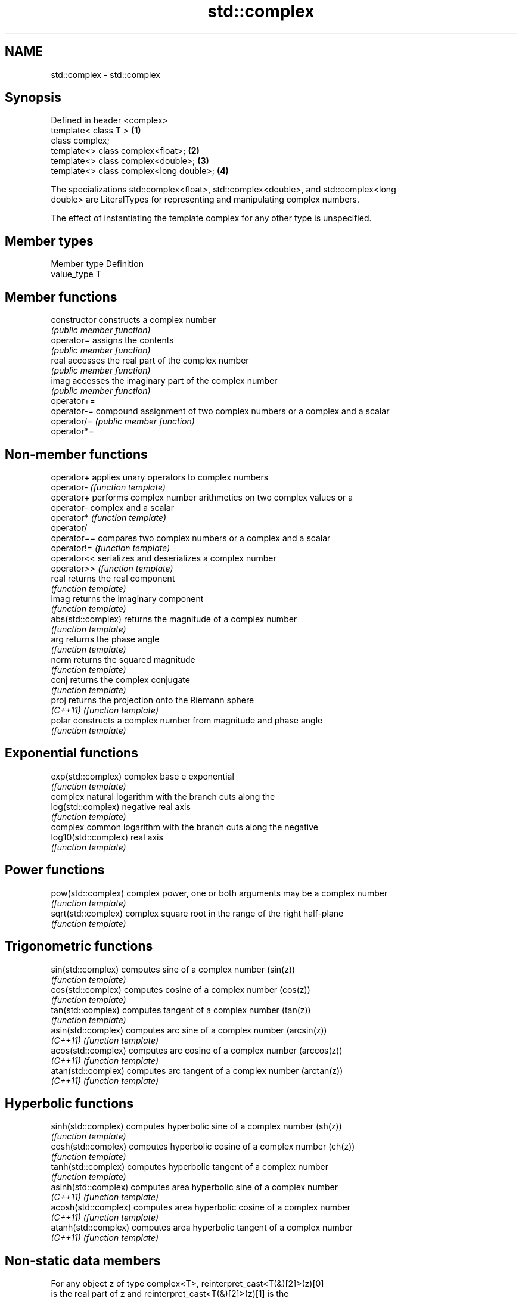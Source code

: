 .TH std::complex 3 "2017.04.02" "http://cppreference.com" "C++ Standard Libary"
.SH NAME
std::complex \- std::complex

.SH Synopsis
   Defined in header <complex>
   template< class T >                    \fB(1)\fP
   class complex;
   template<> class complex<float>;       \fB(2)\fP
   template<> class complex<double>;      \fB(3)\fP
   template<> class complex<long double>; \fB(4)\fP

   The specializations std::complex<float>, std::complex<double>, and std::complex<long
   double> are LiteralTypes for representing and manipulating complex numbers.

   The effect of instantiating the template complex for any other type is unspecified.

.SH Member types

   Member type Definition
   value_type  T

.SH Member functions

   constructor   constructs a complex number
                 \fI(public member function)\fP 
   operator=     assigns the contents
                 \fI(public member function)\fP 
   real          accesses the real part of the complex number
                 \fI(public member function)\fP 
   imag          accesses the imaginary part of the complex number
                 \fI(public member function)\fP 
   operator+=
   operator-=    compound assignment of two complex numbers or a complex and a scalar
   operator/=    \fI(public member function)\fP 
   operator*=

.SH Non-member functions

   operator+           applies unary operators to complex numbers
   operator-           \fI(function template)\fP 
   operator+           performs complex number arithmetics on two complex values or a
   operator-           complex and a scalar
   operator*           \fI(function template)\fP 
   operator/
   operator==          compares two complex numbers or a complex and a scalar
   operator!=          \fI(function template)\fP 
   operator<<          serializes and deserializes a complex number
   operator>>          \fI(function template)\fP 
   real                returns the real component
                       \fI(function template)\fP 
   imag                returns the imaginary component
                       \fI(function template)\fP 
   abs(std::complex)   returns the magnitude of a complex number
                       \fI(function template)\fP 
   arg                 returns the phase angle
                       \fI(function template)\fP 
   norm                returns the squared magnitude
                       \fI(function template)\fP 
   conj                returns the complex conjugate
                       \fI(function template)\fP 
   proj                returns the projection onto the Riemann sphere
   \fI(C++11)\fP             \fI(function template)\fP 
   polar               constructs a complex number from magnitude and phase angle
                       \fI(function template)\fP 
.SH Exponential functions
   exp(std::complex)   complex base e exponential
                       \fI(function template)\fP 
                       complex natural logarithm with the branch cuts along the
   log(std::complex)   negative real axis
                       \fI(function template)\fP 
                       complex common logarithm with the branch cuts along the negative
   log10(std::complex) real axis
                       \fI(function template)\fP 
.SH Power functions
   pow(std::complex)   complex power, one or both arguments may be a complex number
                       \fI(function template)\fP 
   sqrt(std::complex)  complex square root in the range of the right half-plane
                       \fI(function template)\fP 
.SH Trigonometric functions
   sin(std::complex)   computes sine of a complex number (sin(z))
                       \fI(function template)\fP 
   cos(std::complex)   computes cosine of a complex number (cos(z))
                       \fI(function template)\fP 
   tan(std::complex)   computes tangent of a complex number (tan(z))
                       \fI(function template)\fP 
   asin(std::complex)  computes arc sine of a complex number (arcsin(z))
   \fI(C++11)\fP             \fI(function template)\fP 
   acos(std::complex)  computes arc cosine of a complex number (arccos(z))
   \fI(C++11)\fP             \fI(function template)\fP 
   atan(std::complex)  computes arc tangent of a complex number (arctan(z))
   \fI(C++11)\fP             \fI(function template)\fP 
.SH Hyperbolic functions
   sinh(std::complex)  computes hyperbolic sine of a complex number (sh(z))
                       \fI(function template)\fP 
   cosh(std::complex)  computes hyperbolic cosine of a complex number (ch(z))
                       \fI(function template)\fP 
   tanh(std::complex)  computes hyperbolic tangent of a complex number
                       \fI(function template)\fP 
   asinh(std::complex) computes area hyperbolic sine of a complex number
   \fI(C++11)\fP             \fI(function template)\fP 
   acosh(std::complex) computes area hyperbolic cosine of a complex number
   \fI(C++11)\fP             \fI(function template)\fP 
   atanh(std::complex) computes area hyperbolic tangent of a complex number
   \fI(C++11)\fP             \fI(function template)\fP 

.SH Non-static data members

   For any object z of type complex<T>, reinterpret_cast<T(&)[2]>(z)[0]
   is the real part of z and reinterpret_cast<T(&)[2]>(z)[1] is the
   imaginary part of z.

   For any pointer to an element of an array of complex<T> named p and
   any valid array index i, reinterpret_cast<T*>(p)[2*i] is the real part
   of the complex number p[i], and reinterpret_cast<T*>(p)[2*i + 1] is
   the imaginary part of the complex number p[i]

   These requirements essentially limit implementation of each of the     \fI(since C++11)\fP
   three specializations of std::complex to declaring two and only two
   non-static data members, of type value_type, with the same member
   access, which hold the real and the imaginary components,
   respectively.

   The intent of this requirement is to preserve binary compatibility
   between the C++ library complex number types and the C language
   complex number types (and arrays thereof), which have an identical
   object representation requirement.

.SH Literals

   Defined in inline namespace std::literals::complex_literals
   operator""if
   operator""i    A std::complex literal representing pure imaginary number
   operator""il   \fI(function)\fP 
   \fI(C++14)\fP

.SH Example

   
// Run this code

 #include <iostream>
 #include <iomanip>
 #include <complex>
 #include <cmath>
  
 int main()
 {
     using namespace std::complex_literals;
     std::cout << std::fixed << std::setprecision(1);
  
     std::complex<double> z1 = 1i * 1i;     // imaginary unit squared
     std::cout << "i * i = " << z1 << '\\n';
  
     std::complex<double> z2 = std::pow(1i, 2); // imaginary unit squared
     std::cout << "pow(i, 2) = " << z2 << '\\n';
  
     double PI = std::acos(-1);
     std::complex<double> z3 = std::exp(1i * PI); // Euler's formula
     std::cout << "exp(i * pi) = " << z3 << '\\n';
  
     std::complex<double> z4 = 1. + 2i, z5 = 1. - 2i; // conjugates
     std::cout << "(1+2i)*(1-2i) = " << z4*z5 << '\\n';
 }

.SH Output:

 i * i = (-1.0,0.0)
 pow(i, 2) = (-1.0,0.0)
 exp(i * pi) = (-1.0,0.0)
 (1+2i)*(1-2i) = (5.0,0.0)

.SH See also

   C documentation for
   Complex number arithmetic
